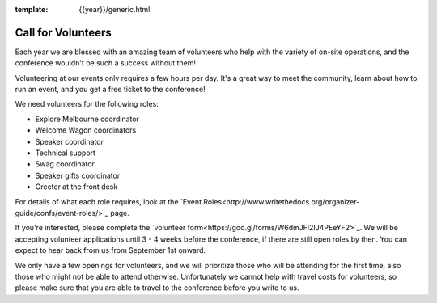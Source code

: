 :template: {{year}}/generic.html

.. post:: Aug 6, 2018
   :tags: 2018, australia, events, volunteers

Call for Volunteers
===================

Each year we are blessed with an amazing team of volunteers who help with the variety of on-site operations, and the conference wouldn't be such a success without them!

Volunteering at our events only requires a few hours per day. It's a great way to meet the community, learn about how to run an event, and you get a free ticket to the conference!

We need volunteers for the following roles:

- Explore Melbourne coordinator
- Welcome Wagon coordinators
- Speaker coordinator
- Technical support
- Swag coordinator
- Speaker gifts coordinator
- Greeter at the front desk

For details of what each role requires, look at the `Event Roles<http://www.writethedocs.org/organizer-guide/confs/event-roles/>`_ page.


If you're interested, please complete the `volunteer form<https://goo.gl/forms/W6dmJFl2IJ4PEeYF2>`_. We will be accepting volunteer applications until 3 - 4 weeks before the conference, if there are still open roles by then. You can expect to hear back from us from September 1st onward.

We only have a few openings for volunteers, and we will prioritize those who will be attending for the first time, also those who might not be able to attend otherwise. Unfortunately we cannot help with travel costs for volunteers, so please make sure that you are able to travel to the conference before you write to us.
